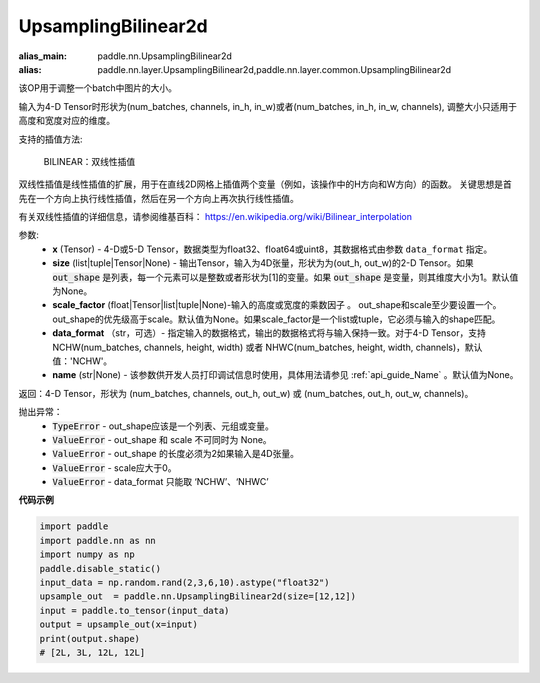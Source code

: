 .. _cn_api_paddle_nn_UpsamplingBilinear2d:

UpsamplingBilinear2d
-------------------------------

.. py:function:: paddle.nn.UpsamplingBilinear2d(x,size=None,scale_factor=None, data_format='NCHW',name=None):

:alias_main: paddle.nn.UpsamplingBilinear2d
:alias: paddle.nn.layer.UpsamplingBilinear2d,paddle.nn.layer.common.UpsamplingBilinear2d



该OP用于调整一个batch中图片的大小。

输入为4-D Tensor时形状为(num_batches, channels, in_h, in_w)或者(num_batches, in_h, in_w, channels), 调整大小只适用于高度和宽度对应的维度。

支持的插值方法:

    BILINEAR：双线性插值


双线性插值是线性插值的扩展，用于在直线2D网格上插值两个变量（例如，该操作中的H方向和W方向）的函数。 关键思想是首先在一个方向上执行线性插值，然后在另一个方向上再次执行线性插值。

有关双线性插值的详细信息，请参阅维基百科：
https://en.wikipedia.org/wiki/Bilinear_interpolation


参数:
    - **x** (Tensor) - 4-D或5-D Tensor，数据类型为float32、float64或uint8，其数据格式由参数 ``data_format`` 指定。
    - **size** (list|tuple|Tensor|None) - 输出Tensor，输入为4D张量，形状为为(out_h, out_w)的2-D Tensor。如果 :code:`out_shape` 是列表，每一个元素可以是整数或者形状为[1]的变量。如果 :code:`out_shape` 是变量，则其维度大小为1。默认值为None。
    - **scale_factor** (float|Tensor|list|tuple|None)-输入的高度或宽度的乘数因子 。 out_shape和scale至少要设置一个。out_shape的优先级高于scale。默认值为None。如果scale_factor是一个list或tuple，它必须与输入的shape匹配。
    - **data_format** （str，可选）- 指定输入的数据格式，输出的数据格式将与输入保持一致。对于4-D Tensor，支持 NCHW(num_batches, channels, height, width) 或者 NHWC(num_batches, height, width, channels)，默认值：'NCHW'。
    - **name** (str|None) - 该参数供开发人员打印调试信息时使用，具体用法请参见 :ref:`api_guide_Name` 。默认值为None。

返回：4-D Tensor，形状为 (num_batches, channels, out_h, out_w) 或 (num_batches, out_h, out_w, channels)。


抛出异常：
    - :code:`TypeError` - out_shape应该是一个列表、元组或变量。
    - :code:`ValueError` - out_shape 和 scale 不可同时为 None。
    - :code:`ValueError` - out_shape 的长度必须为2如果输入是4D张量。
    - :code:`ValueError` - scale应大于0。
    - :code:`ValueError` - data_format 只能取 ‘NCHW’、‘NHWC’


**代码示例**

..  code-block:: python

    import paddle
    import paddle.nn as nn
    import numpy as np
    paddle.disable_static()
    input_data = np.random.rand(2,3,6,10).astype("float32")
    upsample_out  = paddle.nn.UpsamplingBilinear2d(size=[12,12])
    input = paddle.to_tensor(input_data)
    output = upsample_out(x=input)
    print(output.shape)
    # [2L, 3L, 12L, 12L]

